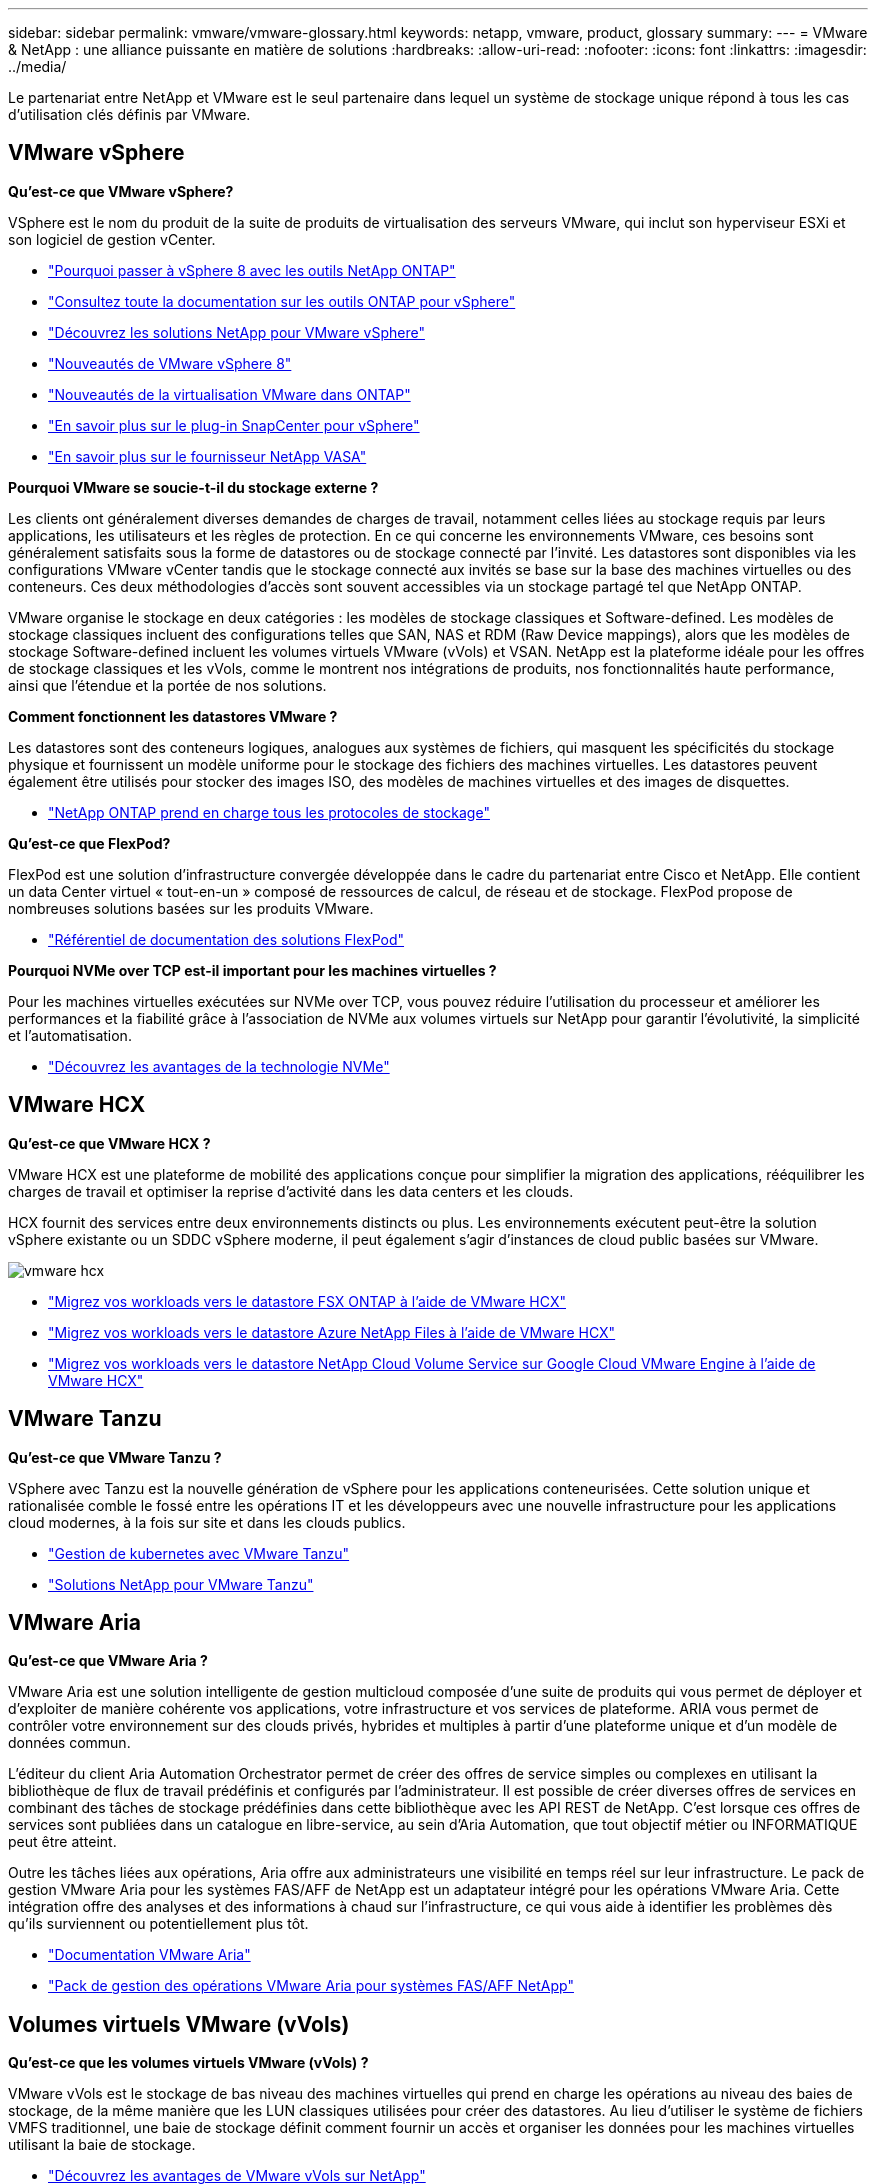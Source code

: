---
sidebar: sidebar 
permalink: vmware/vmware-glossary.html 
keywords: netapp, vmware, product, glossary 
summary:  
---
= VMware & NetApp : une alliance puissante en matière de solutions
:hardbreaks:
:allow-uri-read: 
:nofooter: 
:icons: font
:linkattrs: 
:imagesdir: ../media/


[role="lead"]
Le partenariat entre NetApp et VMware est le seul partenaire dans lequel un système de stockage unique répond à tous les cas d'utilisation clés définis par VMware.



== VMware vSphere

*Qu'est-ce que VMware vSphere?*

VSphere est le nom du produit de la suite de produits de virtualisation des serveurs VMware, qui inclut son hyperviseur ESXi et son logiciel de gestion vCenter.

* link:https://community.netapp.com/t5/Tech-ONTAP-Blogs/What-s-new-with-ONTAP-tools-for-VMware-vSphere-9-12/ba-p/443759["Pourquoi passer à vSphere 8 avec les outils NetApp ONTAP"]
* link:https://docs.netapp.com/us-en/ontap-tools-vmware-vsphere/index.html["Consultez toute la documentation sur les outils ONTAP pour vSphere"]
* link:index.html["Découvrez les solutions NetApp pour VMware vSphere"]
* link:vmware-vsphere8-intro.html["Nouveautés de VMware vSphere 8"]
* link:https://docs.netapp.com/us-en/ontap-whatsnew/ontap98fo_vmware_virtualization.html["Nouveautés de la virtualisation VMware dans ONTAP"]
* link:https://docs.netapp.com/us-en/sc-plugin-vmware-vsphere/["En savoir plus sur le plug-in SnapCenter pour vSphere"]
* link:https://docs.netapp.com/us-en/vsc-vasa-provider-sra-97/deploy/concept-virtual-storage-console-overview.html#vasa-provider["En savoir plus sur le fournisseur NetApp VASA"]


*Pourquoi VMware se soucie-t-il du stockage externe ?*

Les clients ont généralement diverses demandes de charges de travail, notamment celles liées au stockage requis par leurs applications, les utilisateurs et les règles de protection. En ce qui concerne les environnements VMware, ces besoins sont généralement satisfaits sous la forme de datastores ou de stockage connecté par l'invité. Les datastores sont disponibles via les configurations VMware vCenter tandis que le stockage connecté aux invités se base sur la base des machines virtuelles ou des conteneurs. Ces deux méthodologies d'accès sont souvent accessibles via un stockage partagé tel que NetApp ONTAP.

VMware organise le stockage en deux catégories : les modèles de stockage classiques et Software-defined. Les modèles de stockage classiques incluent des configurations telles que SAN, NAS et RDM (Raw Device mappings), alors que les modèles de stockage Software-defined incluent les volumes virtuels VMware (vVols) et VSAN. NetApp est la plateforme idéale pour les offres de stockage classiques et les vVols, comme le montrent nos intégrations de produits, nos fonctionnalités haute performance, ainsi que l'étendue et la portée de nos solutions.

*Comment fonctionnent les datastores VMware ?*

Les datastores sont des conteneurs logiques, analogues aux systèmes de fichiers, qui masquent les spécificités du stockage physique et fournissent un modèle uniforme pour le stockage des fichiers des machines virtuelles. Les datastores peuvent également être utilisés pour stocker des images ISO, des modèles de machines virtuelles et des images de disquettes.

* link:https://docs.netapp.com/us-en/ontap-apps-dbs/vmware/vmware-vsphere-overview.html["NetApp ONTAP prend en charge tous les protocoles de stockage"]


*Qu'est-ce que FlexPod?*

FlexPod est une solution d'infrastructure convergée développée dans le cadre du partenariat entre Cisco et NetApp.  Elle contient un data Center virtuel « tout-en-un » composé de ressources de calcul, de réseau et de stockage.  FlexPod propose de nombreuses solutions basées sur les produits VMware.

* link:https://docs.netapp.com/us-en/flexpod/["Référentiel de documentation des solutions FlexPod"]


*Pourquoi NVMe over TCP est-il important pour les machines virtuelles ?*

Pour les machines virtuelles exécutées sur NVMe over TCP, vous pouvez réduire l'utilisation du processeur et améliorer les performances et la fiabilité grâce à l'association de NVMe aux volumes virtuels sur NetApp pour garantir l'évolutivité, la simplicité et l'automatisation.

* link:https://www.netapp.com/data-storage/nvme/what-is-nvme/?internal_promo=comp_pure_ww_ontap_awareness-coas_blog["Découvrez les avantages de la technologie NVMe"]




== VMware HCX[[hcx]]

*Qu'est-ce que VMware HCX ?*

VMware HCX est une plateforme de mobilité des applications conçue pour simplifier la migration des applications, rééquilibrer les charges de travail et optimiser la reprise d'activité dans les data centers et les clouds.

HCX fournit des services entre deux environnements distincts ou plus. Les environnements exécutent peut-être la solution vSphere existante ou un SDDC vSphere moderne, il peut également s'agir d'instances de cloud public basées sur VMware.

image::vmware-hcx.png[vmware hcx]

* link:../ehc/aws-migrate-vmware-hcx.html["Migrez vos workloads vers le datastore FSX ONTAP à l'aide de VMware HCX"]
* link:../ehc/azure-migrate-vmware-hcx.html["Migrez vos workloads vers le datastore Azure NetApp Files à l'aide de VMware HCX"]
* link:../ehc/gcp-migrate-vmware-hcx.html["Migrez vos workloads vers le datastore NetApp Cloud Volume Service sur Google Cloud VMware Engine à l'aide de VMware HCX"]




== VMware Tanzu[[tanzu]]

*Qu'est-ce que VMware Tanzu ?*

VSphere avec Tanzu est la nouvelle génération de vSphere pour les applications conteneurisées. Cette solution unique et rationalisée comble le fossé entre les opérations IT et les développeurs avec une nouvelle infrastructure pour les applications cloud modernes, à la fois sur site et dans les clouds publics.

* link:https://www.netapp.com/hybrid-cloud/vmware/what-is-vmware-tanzu/["Gestion de kubernetes avec VMware Tanzu"]
* link:../containers/vtwn_solution_overview.html["Solutions NetApp pour VMware Tanzu"]




== VMware Aria[[aria]]

*Qu'est-ce que VMware Aria ?*

VMware Aria est une solution intelligente de gestion multicloud composée d'une suite de produits qui vous permet de déployer et d'exploiter de manière cohérente vos applications, votre infrastructure et vos services de plateforme. ARIA vous permet de contrôler votre environnement sur des clouds privés, hybrides et multiples à partir d'une plateforme unique et d'un modèle de données commun.

L'éditeur du client Aria Automation Orchestrator permet de créer des offres de service simples ou complexes en utilisant la bibliothèque de flux de travail prédéfinis et configurés par l'administrateur. Il est possible de créer diverses offres de services en combinant des tâches de stockage prédéfinies dans cette bibliothèque avec les API REST de NetApp. C'est lorsque ces offres de services sont publiées dans un catalogue en libre-service, au sein d'Aria Automation, que tout objectif métier ou INFORMATIQUE peut être atteint.

Outre les tâches liées aux opérations, Aria offre aux administrateurs une visibilité en temps réel sur leur infrastructure. Le pack de gestion VMware Aria pour les systèmes FAS/AFF de NetApp est un adaptateur intégré pour les opérations VMware Aria. Cette intégration offre des analyses et des informations à chaud sur l'infrastructure, ce qui vous aide à identifier les problèmes dès qu'ils surviennent ou potentiellement plus tôt.

* link:https://www.vmware.com/products/aria.html["Documentation VMware Aria"]
* link:https://docs.vmware.com/en/VMware-Aria-Operations-for-Integrations/4.2/Management-Pack-for-NetApp-FAS-AFF/GUID-9B9C2353-3975-403A-8803-EBF6CDB62D2C.html["Pack de gestion des opérations VMware Aria pour systèmes FAS/AFF NetApp"]




== Volumes virtuels VMware (vVols)

*Qu'est-ce que les volumes virtuels VMware (vVols) ?*

VMware vVols est le stockage de bas niveau des machines virtuelles qui prend en charge les opérations au niveau des baies de stockage, de la même manière que les LUN classiques utilisées pour créer des datastores. Au lieu d'utiliser le système de fichiers VMFS traditionnel, une baie de stockage définit comment fournir un accès et organiser les données pour les machines virtuelles utilisant la baie de stockage.

* link:https://www.netapp.tv/details/29476["Découvrez les avantages de VMware vVols sur NetApp"]
* link:https://docs.netapp.com/us-en/ontap-apps-dbs/vmware/vmware-vvols-overview.html["Documentation technique vVols"]




== VMware Cloud Foundation (VCF)

*Qu'est-ce que VMware Cloud Foundation ?*

VMware Cloud Foundation (VCF) est une plateforme de cloud hybride conçue à la fois pour les applications classiques et modernes. Basé sur la pile Software-defined de VMware pour le calcul, le stockage, le réseau, les conteneurs et la gestion du cloud. les ressources au sein de VCF sont mises à disposition par la création de domaines. Ces domaines regroupent les ressources de calcul, de réseau et de stockage dans une unité logique conformément aux bonnes pratiques. Il existe 2 types de domaines : le domaine de gestion initial et le domaine des charges de travail des infrastructures virtuelles.

Après la création du domaine de gestion initial, les domaines de charge de travail suivants sont déployés selon les besoins. Les performances et la capacité sont allouées aux domaines des charges de travail avec un stockage principal ou supplémentaire. VCF offre une expérience simplifiée et standard pour les environnements hétérogènes grâce aux déploiements de ces domaines de workloads applicatifs.

* link:https://docs.netapp.com/us-en/ontap-tools-vmware-vsphere/deploy/vmware_cloud_foundation_mode_deployment.html["Découvrez comment l'infrastructure NetApp fonctionne avec VCF"]
* link:https://www.vmware.com/products/cloud-foundation.html["Page produit VMware VCF"]
* link:https://www.cisco.com/c/en/us/td/docs/unified_computing/ucs/UCS_CVDs/flexpod_vcf_design.html["Guide de conception de la base FlexPod en tant que domaine de charge de travail pour VMware Cloud"]




== VMware site Recovery Manager (SRM)

*Qu'est-ce que VMware site Recovery Manager ?*

Site Recovery Manager (SRM) est la solution leader de gestion de reprise après incident, conçue pour réduire au minimum les temps d'indisponibilité en cas d'incident. Elle permet une gestion basée sur des règles, une orchestration automatisée et des tests sans interruption des plans de reprise centralisés.

* link:https://docs.netapp.com/us-en/ontap-apps-dbs/vmware/vmware-srm-overview.html["VMware site Recovery Manager et NetApp ONTAP 9"]




== Services VMware Cloud

*Qu'est-ce que le multicloud hybride avec VMware et NetApp ?*

Aucun autre fournisseur d'infrastructure ne peut prendre en charge les workloads sur VMware à la fois sur site et dans le cloud, quel qu'il soit.  NetApp est le premier fournisseur d'infrastructure à prendre en charge VMware dans le cloud sur AWS, Microsoft Azure et Google Cloud.

Chacun des principaux fournisseurs de cloud public propose des services de virtualisation sur lesquels les applications et les charges de travail peuvent être exécutées comme elles le sont sur site.

NetApp fournit un ensemble complet de solutions pour ces environnements de virtualisation cloud.

* link:../ehc/index.html["Solutions NetApp pour les environnements virtualisés dans le cloud"]
* link:../ehc/index.html["Solutions NetApp pour AWS VMware Cloud (VMC)"]
* link:../ehc/index.html["Solutions NetApp pour Azure VMware solution (AVS)"]
* link:../ehc/index.html["Solutions NetApp pour Google Cloud VMware Engine (GCVE)"]

